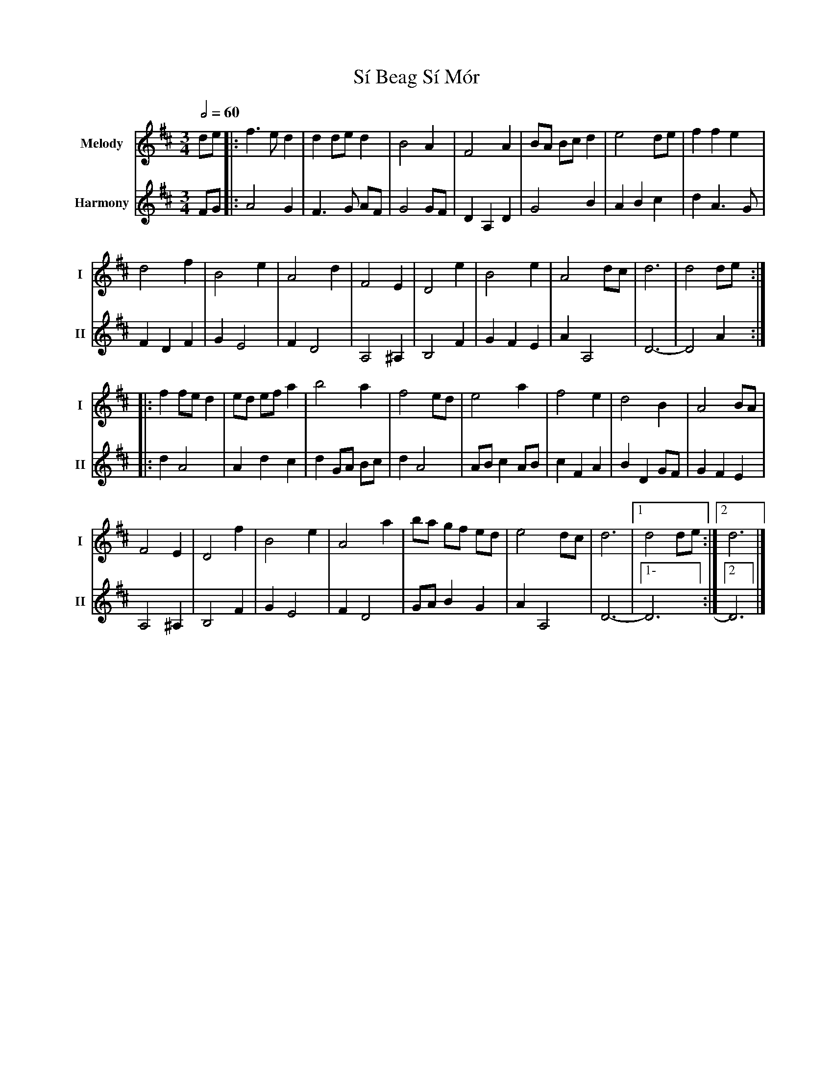 X: 3
T: Sí Beag Sí Mór
R: waltz
M: 3/4
L: 1/8
V:T1 name="Melody"   snm="I"
V:T2 name="Harmony"  snm="II"
Q:1/2=60
K: Dmaj
[V:T1]de |: f3e d2 | d2 de d2 |B4 A2 | F4 A2 | BA Bc d2 | e4 de| f2 f2 e2 |
[V:T2]FG |:A4G2|F3G AF|G4GF|D2A,2D2|G4B2|A2B2c2|d2A3G|F2D2F2|
[V:T1]d4 f2 | B4 e2 | A4 d2 | F4 E2 | D4 e2 | B4 e2 | A4 dc | d6 | d4 de :|
[V:T2]G2E4|F2D4|A,4^A,2|B,4F2|G2F2E2|A2A,4|D6-|-D4 A2:|:
[V:T1]|: f2 fe d2 | ed ef a2 | b4 a2 | f4 ed | e4 a2 | f4 e2 | d4 B2 | A4 BA |
[V:T2]|:d2A4|A2d2c2|d2 GA Bc|d2A4|ABc2AB|c2F2A2|B2D2GF|G2F2E2|
[V:T1]F4 E2 | D4 f2|B4 e2 | A4 a2| ba gf ed | e4 dc | d6 |1 d4 de:|2 d6 |]
[V:T2]A,4^A,2|B,4F2|G2E4|F2D4|GAB2G2|A2A,4|D6-|1-D6:|2 D6 |]
